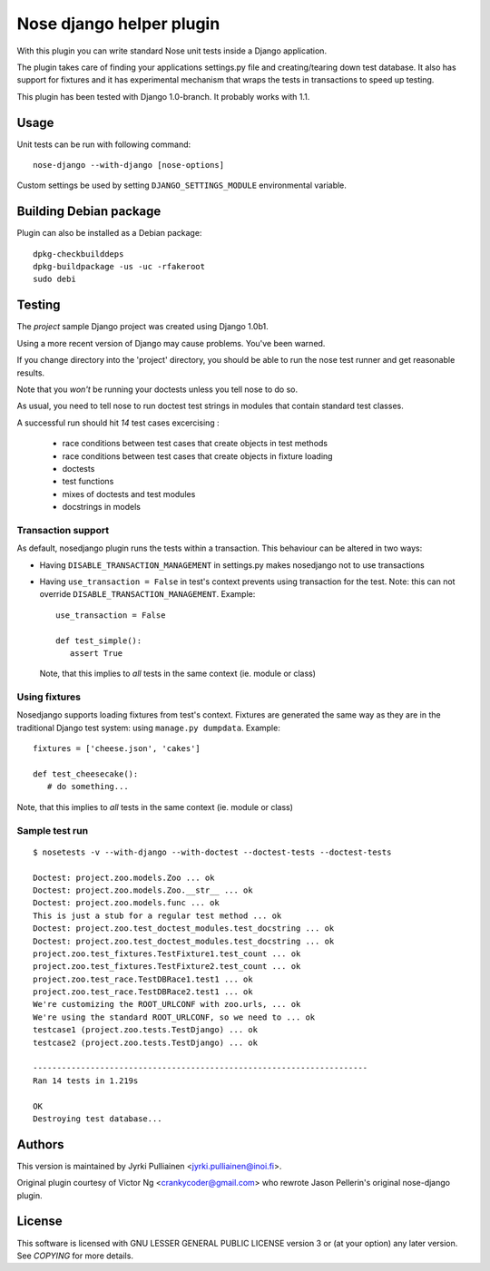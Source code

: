 Nose django helper plugin
=========================

With this plugin you can write standard Nose unit tests inside a
Django application.

The plugin takes care of finding your applications settings.py file
and creating/tearing down test database. It also has support for
fixtures and it has experimental mechanism that wraps the tests in
transactions to speed up testing.

This plugin has been tested with Django 1.0-branch. It probably works
with 1.1.

Usage
-----

Unit tests can be run with following command::

  nose-django --with-django [nose-options]

Custom settings be used by setting ``DJANGO_SETTINGS_MODULE``
environmental variable.

Building Debian package
-----------------------

Plugin can also be installed as a Debian package::

  dpkg-checkbuilddeps
  dpkg-buildpackage -us -uc -rfakeroot
  sudo debi

Testing
-------

The `project` sample Django project was created using Django 1.0b1.

Using a more recent version of Django may cause problems.  You've been
warned.

If you change directory into the 'project' directory, you should be
able  to run the nose test runner and get reasonable results.

Note that you *won't* be running your doctests unless you tell nose to
do so.

As usual, you need to tell nose to run doctest test strings in modules
that contain standard test classes.

A successful run should hit *14* test cases excercising :

    * race conditions between test cases that create objects in test
      methods
    * race conditions between test cases that create objects in 
      fixture loading
    * doctests
    * test functions
    * mixes of doctests and test modules
    * docstrings in models

Transaction support
~~~~~~~~~~~~~~~~~~~

As default, nosedjango plugin runs the tests within a transaction.
This behaviour can be altered in two ways:

* Having ``DISABLE_TRANSACTION_MANAGEMENT`` in settings.py makes
  nosedjango not to use transactions

* Having ``use_transaction = False`` in test's context prevents using
  transaction for the test. Note: this can not override
  ``DISABLE_TRANSACTION_MANAGEMENT``. Example::

    use_transaction = False

    def test_simple():
       assert True

  Note, that this implies to *all* tests in the same context (ie.
  module or class)

Using fixtures
~~~~~~~~~~~~~~

Nosedjango supports loading fixtures from test's context. Fixtures are
generated the same way as they are in the traditional Django test
system: using ``manage.py dumpdata``. Example::

  fixtures = ['cheese.json', 'cakes']

  def test_cheesecake():
     # do something...

Note, that this implies to *all* tests in the same context (ie.
module or class)


Sample test run
~~~~~~~~~~~~~~~
::

  $ nosetests -v --with-django --with-doctest --doctest-tests --doctest-tests

  Doctest: project.zoo.models.Zoo ... ok
  Doctest: project.zoo.models.Zoo.__str__ ... ok
  Doctest: project.zoo.models.func ... ok
  This is just a stub for a regular test method ... ok
  Doctest: project.zoo.test_doctest_modules.test_docstring ... ok
  Doctest: project.zoo.test_doctest_modules.test_docstring ... ok
  project.zoo.test_fixtures.TestFixture1.test_count ... ok
  project.zoo.test_fixtures.TestFixture2.test_count ... ok
  project.zoo.test_race.TestDBRace1.test1 ... ok
  project.zoo.test_race.TestDBRace2.test1 ... ok
  We're customizing the ROOT_URLCONF with zoo.urls, ... ok
  We're using the standard ROOT_URLCONF, so we need to ... ok
  testcase1 (project.zoo.tests.TestDjango) ... ok
  testcase2 (project.zoo.tests.TestDjango) ... ok

  ----------------------------------------------------------------------
  Ran 14 tests in 1.219s

  OK
  Destroying test database...


Authors
-------

This version is maintained by Jyrki Pulliainen
<jyrki.pulliainen@inoi.fi>.

Original plugin courtesy of Victor Ng <crankycoder@gmail.com> who
rewrote Jason Pellerin's original nose-django plugin.

License
-------

This software is licensed with GNU LESSER GENERAL PUBLIC LICENSE
version 3 or (at your option) any later version. See `COPYING` for
more details.
